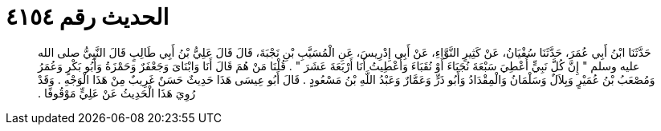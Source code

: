 
= الحديث رقم ٤١٥٤

[quote.hadith]
حَدَّثَنَا ابْنُ أَبِي عُمَرَ، حَدَّثَنَا سُفْيَانُ، عَنْ كَثِيرٍ النَّوَّاءِ، عَنْ أَبِي إِدْرِيسَ، عَنِ الْمُسَيَّبِ بْنِ نَجْبَةَ، قَالَ قَالَ عَلِيُّ بْنُ أَبِي طَالِبٍ قَالَ النَّبِيُّ صلى الله عليه وسلم ‏"‏ إِنَّ كُلَّ نَبِيٍّ أُعْطِيَ سَبْعَةَ نُجَبَاءَ أَوْ نُقَبَاءَ وَأُعْطِيتُ أَنَا أَرْبَعَةَ عَشَرَ ‏"‏ ‏.‏ قُلْنَا مَنْ هُمَ قَالَ أَنَا وَابْنَاىَ وَجَعْفَرٌ وَحَمْزَةُ وَأَبُو بَكْرٍ وَعُمَرُ وَمُصْعَبُ بْنُ عُمَيْرٍ وَبِلاَلٌ وَسَلْمَانُ وَالْمِقْدَادُ وَأَبُو ذَرٍّ وَعَمَّارٌ وَعَبْدُ اللَّهِ بْنُ مَسْعُودٍ ‏.‏ قَالَ أَبُو عِيسَى هَذَا حَدِيثٌ حَسَنٌ غَرِيبٌ مِنْ هَذَا الْوَجْهِ ‏.‏ وَقَدْ رُوِيَ هَذَا الْحَدِيثُ عَنْ عَلِيٍّ مَوْقُوفًا ‏.‏